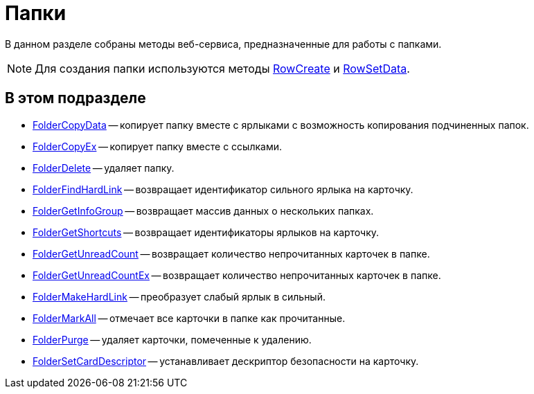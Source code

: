 = Папки

В данном разделе собраны методы веб-сервиса, предназначенные для работы с папками.

[NOTE]
====
Для создания папки используются методы xref:DevManualAppendix_WebService_Rows_RowCreate.adoc[RowCreate] и xref:DevManualAppendix_WebService_Rows_RowSetData.adoc[RowSetData].
====

== В этом подразделе

* xref:DevManualAppendix_WebService_Folders_FolderCopyData.adoc[FolderCopyData] -- копирует папку вместе с ярлыками с возможность копирования подчиненных папок.
* xref:DevManualAppendix_WebService_Folders_FolderCopyEx.adoc[FolderCopyEx] -- копирует папку вместе с ссылками.
* xref:DevManualAppendix_WebService_Folders_FolderDelete.adoc[FolderDelete] -- удаляет папку.
* xref:DevManualAppendix_WebService_Folders_FolderFindHardLink.adoc[FolderFindHardLink] -- возвращает идентификатор сильного ярлыка на карточку.
* xref:DevManualAppendix_WebService_Folders_FolderGetInfoGroup.adoc[FolderGetInfoGroup] -- возвращает массив данных о нескольких папках.
* xref:DevManualAppendix_WebService_Folders_FolderGetShortcuts.adoc[FolderGetShortcuts] -- возвращает идентификаторы ярлыков на карточку.
* xref:DevManualAppendix_WebService_Folders_FolderGetUnreadCount.adoc[FolderGetUnreadCount] -- возвращает количество непрочитанных карточек в папке.
* xref:DevManualAppendix_WebService_Folders_FolderGetUnreadCountEx.adoc[FolderGetUnreadCountEx] -- возвращает количество непрочитанных карточек в папке.
* xref:DevManualAppendix_WebService_Folders_FolderMakeHardLink.adoc[FolderMakeHardLink] -- преобразует слабый ярлык в сильный.
* xref:DevManualAppendix_WebService_Folders_FolderMarkAll.adoc[FolderMarkAll] -- отмечает все карточки в папке как прочитанные.
* xref:DevManualAppendix_WebService_Folders_FolderPurge.adoc[FolderPurge] -- удаляет карточки, помеченные к удалению.
* xref:DevManualAppendix_WebService_Folders_FolderSetCardDescriptor.adoc[FolderSetCardDescriptor] -- устанавливает дескриптор безопасности на карточку.


